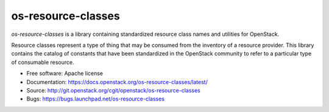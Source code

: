 ===================
os-resource-classes
===================

`os-resource-classes` is a library containing standardized resource class names
and utilities for OpenStack.

Resource classes represent a type of thing that may be consumed from the
inventory of a resource provider. This library contains the catalog of
constants that have been standardized in the OpenStack community to refer to a
particular type of consumable resource.

* Free software: Apache license
* Documentation: https://docs.openstack.org/os-resource-classes/latest/
* Source: http://git.openstack.org/cgit/openstack/os-resource-classes
* Bugs: https://bugs.launchpad.net/os-resource-classes
